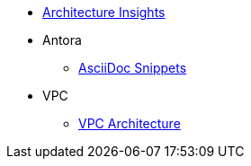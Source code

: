 * xref:index.adoc[Architecture Insights]

* Antora
** xref:ANTORA:AsciiDoc Snippets.adoc[AsciiDoc Snippets]

* VPC
** xref:VPC:vpc.adoc[VPC Architecture]

